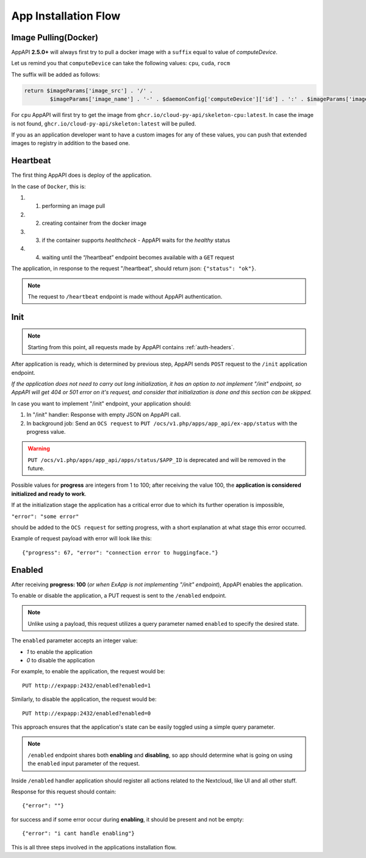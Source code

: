 .. _app_installation_flow:

App Installation Flow
=====================

Image Pulling(Docker)
---------------------

AppAPI **2.5.0+** will always first try to pull a docker image with a ``suffix`` equal to value of *computeDevice*.

Let us remind you that ``computeDevice`` can take the following values: ``cpu``, ``cuda``, ``rocm``

The suffix will be added as follows:

.. code::

	return $imageParams['image_src'] . '/' .
		$imageParams['image_name'] . '-' . $daemonConfig['computeDevice']['id'] . ':' . $imageParams['image_tag'];

For ``cpu`` AppAPI will first try to get the image from ``ghcr.io/cloud-py-api/skeleton-cpu:latest``.
In case the image is not found, ``ghcr.io/cloud-py-api/skeleton:latest`` will be pulled.

If you as an application developer want to have a custom images for any of these values, you can push that extended images to registry in addition to the based one.

Heartbeat
---------

The first thing AppAPI does is deploy of the application.

In the case of ``Docker``, this is:

#. 1. performing an image pull
#. 2. creating container from the docker image
#. 3. if the container supports `healthcheck` - AppAPI waits for the `healthy` status
#. 4. waiting until the “/heartbeat” endpoint becomes available with a ``GET`` request

The application, in response to the request "/heartbeat", should return json: ``{"status": "ok"}``.

.. note:: The request to ``/heartbeat`` endpoint is made without AppAPI authentication.

Init
----

.. note:: Starting from this point, all requests made by AppAPI contains :ref:`auth-headers`.

After application is ready, which is determined by previous step,
AppAPI sends ``POST`` request to the ``/init`` application endpoint.

*If the application does not need to carry out long initialization, it has an option to not implement "/init" endpoint, so
AppAPI will get 404 or 501 error on it's request, and consider that initialization is done and this section can be skipped.*

In case you want to implement "/init" endpoint, your application should:

1. In "/init" handler: Response with empty JSON on AppAPI call.
2. In background job: Send an ``OCS request`` to ``PUT /ocs/v1.php/apps/app_api/ex-app/status`` with the progress value.

.. warning::

    ``PUT /ocs/v1.php/apps/app_api/apps/status/$APP_ID`` is deprecated and will be removed in the future.

Possible values for **progress** are integers from 1 to 100;
after receiving the value 100, the **application is considered initialized and ready to work**.

If at the initialization stage the application has a critical error due to which its further operation is impossible,

``"error": "some error"``

should be added to the ``OCS request`` for setting progress,
with a short explanation at what stage this error occurred.

Example of request payload with error will look like this::

	{"progress": 67, "error": "connection error to huggingface."}

Enabled
-------

After receiving **progress: 100** (*or when ExApp is not implementing "/init" endpoint*), AppAPI enables the application.

To enable or disable the application, a PUT request is sent to the ``/enabled`` endpoint.

.. note:: Unlike using a payload, this request utilizes a query parameter named ``enabled`` to specify the desired state.

The ``enabled`` parameter accepts an integer value:

* `1` to enable the application
* `0` to disable the application

For example, to enable the application, the request would be::

	PUT http://expapp:2432/enabled?enabled=1

Similarly, to disable the application, the request would be::

	PUT http://expapp:2432/enabled?enabled=0

This approach ensures that the application's state can be easily toggled using a simple query parameter.

.. note:: ``/enabled`` endpoint shares both **enabling** and **disabling**,
	so app should determine what is going on using the ``enabled`` input parameter of the request.

Inside ``/enabled`` handler application should register all actions related to the Nextcloud, like UI and all other stuff.

Response for this request should contain::

	{"error": ""}

for success and if some error occur during **enabling**, it should be present and not be empty::

	{"error": "i cant handle enabling"}

This is all three steps involved in the applications installation flow.
